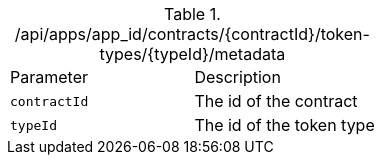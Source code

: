 .+/api/apps/app_id/contracts/{contractId}/token-types/{typeId}/metadata+
|===
|Parameter|Description
|`+contractId+`
|The id of the contract
|`+typeId+`
|The id of the token type
|===

